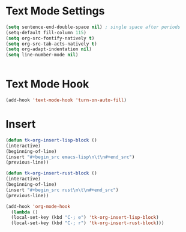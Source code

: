 * Text Mode Settings
#+begin_src emacs-lisp
	(setq sentence-end-double-space nil) ; single space after periods
	(setq-default fill-column 115)
	(setq org-src-fontify-natively t)
	(setq org-src-tab-acts-natively t)
	(setq org-adapt-indentation nil)
	(setq line-number-mode nil)


#+end_src
* Text Mode Hook
#+begin_src emacs-lisp
	(add-hook 'text-mode-hook 'turn-on-auto-fill)
#+end_src
* Insert
#+begin_src emacs-lisp
(defun tk-org-insert-lisp-block ()
(interactive)
(beginning-of-line)
(insert "#+begin_src emacs-lisp\n\t\n#+end_src")
(previous-line))

(defun tk-org-insert-rust-block ()
(interactive)
(beginning-of-line)
(insert "#+begin_src rust\n\t\n#+end_src")
(previous-line))

(add-hook 'org-mode-hook
  (lambda ()
  (local-set-key (kbd "C-; e") 'tk-org-insert-lisp-block)
  (local-set-key (kbd "C-; r") 'tk-org-insert-rust-block)))
#+end_src
